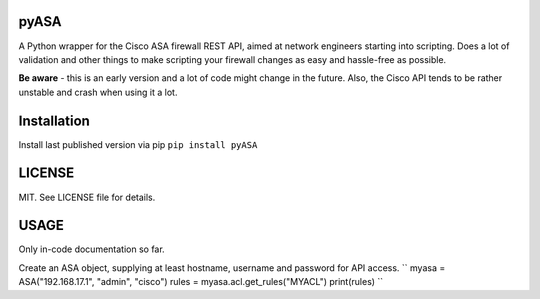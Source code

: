=====
pyASA
=====

A Python wrapper for the Cisco ASA firewall REST API, aimed at network engineers starting into scripting. Does a lot of validation and other things to make scripting your firewall changes as easy and hassle-free as possible.

**Be aware** - this is an early version and a lot of code might change in the future. Also, the Cisco API tends to be rather unstable and crash when using it a lot.

============
Installation
============

Install last published version via pip
``pip install pyASA``

=======
LICENSE
=======

MIT. See LICENSE file for details.

=====
USAGE
=====

Only in-code documentation so far.

Create an ASA object, supplying at least hostname, username and password for API access.
``
myasa = ASA("192.168.17.1", "admin", "cisco")
rules = myasa.acl.get_rules("MYACL")
print(rules)
``
